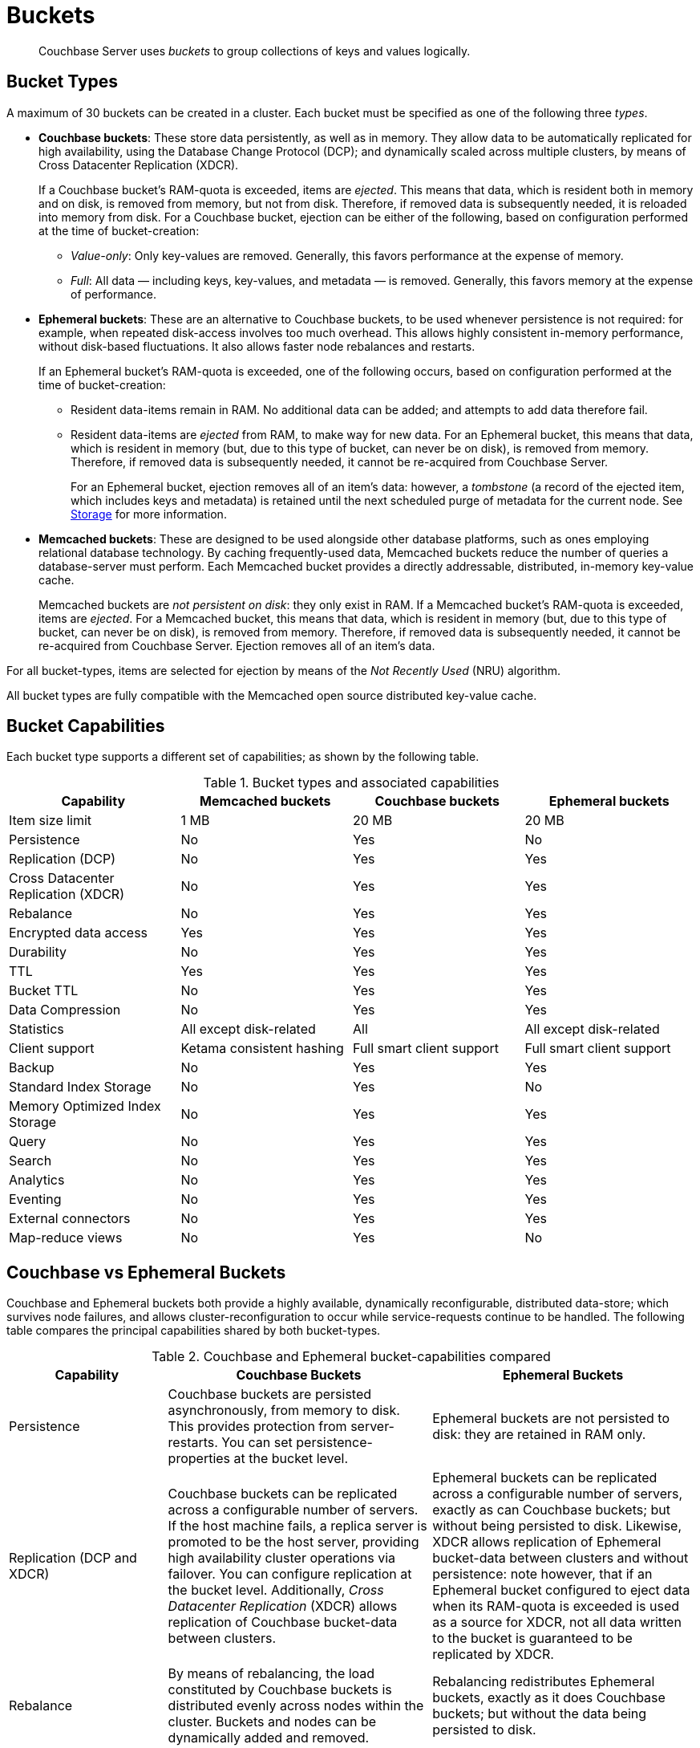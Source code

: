 = Buckets
:page-aliases: understanding-couchbase:buckets-memory-and-storage/buckets,architecture:core-data-access-buckets

[abstract]
Couchbase Server uses _buckets_ to group collections of keys and values logically.

== Bucket Types

[#couchbase-bucket-types]
A maximum of 30 buckets can be created in a cluster.
Each bucket must be specified as one of the following three _types_.

* *Couchbase buckets*: These store data persistently, as well as in memory.
They allow data to be automatically replicated for high availability, using the Database Change Protocol (DCP); and dynamically scaled across multiple clusters, by means of Cross Datacenter Replication (XDCR).
+
If a Couchbase bucket's RAM-quota is exceeded, items are _ejected_.
This means that data, which is resident both in memory and on disk, is removed from memory, but not from disk.
Therefore, if removed data is subsequently needed, it is reloaded into memory from disk.
For a Couchbase bucket, ejection can be either of the following, based on configuration performed at the time of bucket-creation:

 ** _Value-only_: Only key-values are removed.
Generally, this favors performance at the expense of memory.

 ** _Full_: All data — including keys, key-values, and metadata — is removed.
Generally, this favors memory at the expense of performance.

* *Ephemeral buckets*: These are an alternative to Couchbase buckets, to be used whenever persistence is not required: for example, when repeated disk-access involves too much overhead.
This allows highly consistent in-memory performance, without disk-based fluctuations.
It also allows faster node rebalances and restarts.
+
If an Ephemeral bucket's RAM-quota is exceeded, one of the following occurs, based on configuration performed at the time of bucket-creation:

 ** Resident data-items remain in RAM.
No additional data can be added; and attempts to add data therefore fail.

 ** Resident data-items are _ejected_ from RAM, to make way for new data.
For an Ephemeral bucket, this means that data, which is resident in memory (but, due to this type of bucket, can never be on disk), is removed from memory.
Therefore, if removed data is subsequently needed, it cannot be re-acquired from Couchbase Server.
+
For an Ephemeral bucket, ejection removes all of an item's data: however, a _tombstone_ (a record of the ejected item, which includes keys and metadata) is retained until the next scheduled purge of metadata for the current node.
See xref:buckets-memory-and-storage/storage.adoc[Storage] for more information.

* *Memcached buckets*: These are designed to be used alongside other database platforms, such as ones employing relational database technology.
By caching frequently-used data, Memcached buckets reduce the number of queries a database-server must perform.
Each Memcached bucket provides a directly addressable, distributed, in-memory key-value cache.
+
Memcached buckets are _not persistent on disk_: they only exist in RAM.
If a Memcached bucket's RAM-quota is exceeded, items are _ejected_.
For a Memcached bucket, this means that data, which is resident in memory (but, due to this type of bucket, can never be on disk), is removed from memory.
Therefore, if removed data is subsequently needed, it cannot be re-acquired from Couchbase Server.
Ejection removes all of an item's data.

For all bucket-types, items are selected for ejection by means of the _Not Recently Used_ (NRU) algorithm.

All bucket types are fully compatible with the Memcached open source distributed key-value cache.

== Bucket Capabilities

Each bucket type supports a different set of capabilities; as shown by the following table.

.Bucket types and associated capabilities
|===
| Capability | Memcached buckets | Couchbase buckets | Ephemeral buckets

| Item size limit
| 1 MB
| 20 MB
| 20 MB

| Persistence
| No
| Yes
| No

| Replication (DCP)
| No
| Yes
| Yes

| Cross Datacenter Replication (XDCR)
| No
| Yes
| Yes

| Rebalance
| No
| Yes
| Yes

| Encrypted data access
| Yes
| Yes
| Yes

| Durability
| No
| Yes
| Yes

| TTL
| Yes
| Yes
| Yes

| Bucket TTL
| No
| Yes
| Yes

| Data Compression
| No
| Yes
| Yes

| Statistics
| All except disk-related
| All
| All except disk-related

| Client support
| Ketama consistent hashing
| Full smart client support
| Full smart client support

| Backup
| No
| Yes
| Yes

| Standard Index Storage
| No
| Yes
| No

| Memory Optimized Index Storage
| No
| Yes
| Yes

| Query
| No
| Yes
| Yes

| Search
| No
| Yes
| Yes

| Analytics
| No
| Yes
| Yes

| Eventing
| No
| Yes
| Yes

| External connectors
| No
| Yes
| Yes

| Map-reduce views
| No
| Yes
| No
|===

[#replication-dcp-and-xdcr]
== Couchbase vs Ephemeral Buckets

Couchbase and Ephemeral buckets both provide a highly available, dynamically reconfigurable, distributed data-store; which survives node failures, and allows cluster-reconfiguration to occur while service-requests continue to be handled.
The following table compares the principal capabilities shared by both bucket-types.

.Couchbase and Ephemeral bucket-capabilities compared
[cols="3,5,5"]
|===
| Capability | Couchbase Buckets | Ephemeral Buckets

| Persistence
| Couchbase buckets are persisted asynchronously, from memory to disk.
This provides protection from server-restarts.
You can set persistence-properties at the bucket level.
| Ephemeral buckets are not persisted to disk: they are retained in RAM only.

| Replication (DCP and XDCR)
| Couchbase buckets can be replicated across a configurable number of servers.
If the host machine fails, a replica server is promoted to be the host server, providing high availability cluster operations via failover.
You can configure replication at the bucket level.
Additionally, _Cross Datacenter Replication_ (XDCR) allows replication of Couchbase bucket-data between clusters.
| Ephemeral buckets can be replicated across a configurable number of servers, exactly as can Couchbase buckets; but without being persisted to disk.
Likewise, XDCR allows replication of Ephemeral bucket-data between clusters and without persistence: note however, that if an Ephemeral bucket configured to eject data when its RAM-quota is exceeded is used as a source for XDCR, not all data written to the bucket is guaranteed to be replicated by XDCR.

| Rebalance
| By means of rebalancing, the load constituted by Couchbase buckets is distributed evenly across nodes within the cluster.
Buckets and nodes can be dynamically added and removed.
| Rebalancing redistributes Ephemeral buckets, exactly as it does Couchbase buckets; but without the data being persisted to disk.

| Auto-failover and auto-reprovision
| By default, Auto-failover starts when a node has been inaccessible for 120 seconds.
Auto-failover can happen only up to a specified maximum number of times, prior to manual reset.
When a failed node becomes accessible again, delta-node recovery is used: re-using data on disk, and resynchronizing it.
| Auto-reprovision starts as soon as a node is inaccessible.
Auto-reprovision can happen multiple times, for multiple nodes.
When a failed node becomes accessible again, no delta-node recovery is required, since no data resides on disk.
|===

== Bucket Security

Buckets are protected by the Couchbase _Role-Based Access Control_ (RBAC) system.
See
xref:learn:security/authorization-overview.adoc[Authorization] and
xref:learn:security/authentication-overview.adoc[Authentication] for details.

Legacy buckets, defined on releases of Couchbase Server prior to 5.0, may continue to be accessible without password-specification.
However, you are strongly recommended to ensure that all buckets are fully protected by RBAC, especially for production purposes.

== Using Buckets in Administration and Development

For information on how to create, access, and manage buckets, see
xref:manage:manage-buckets/bucket-management-overview.adoc[Manage Buckets].
